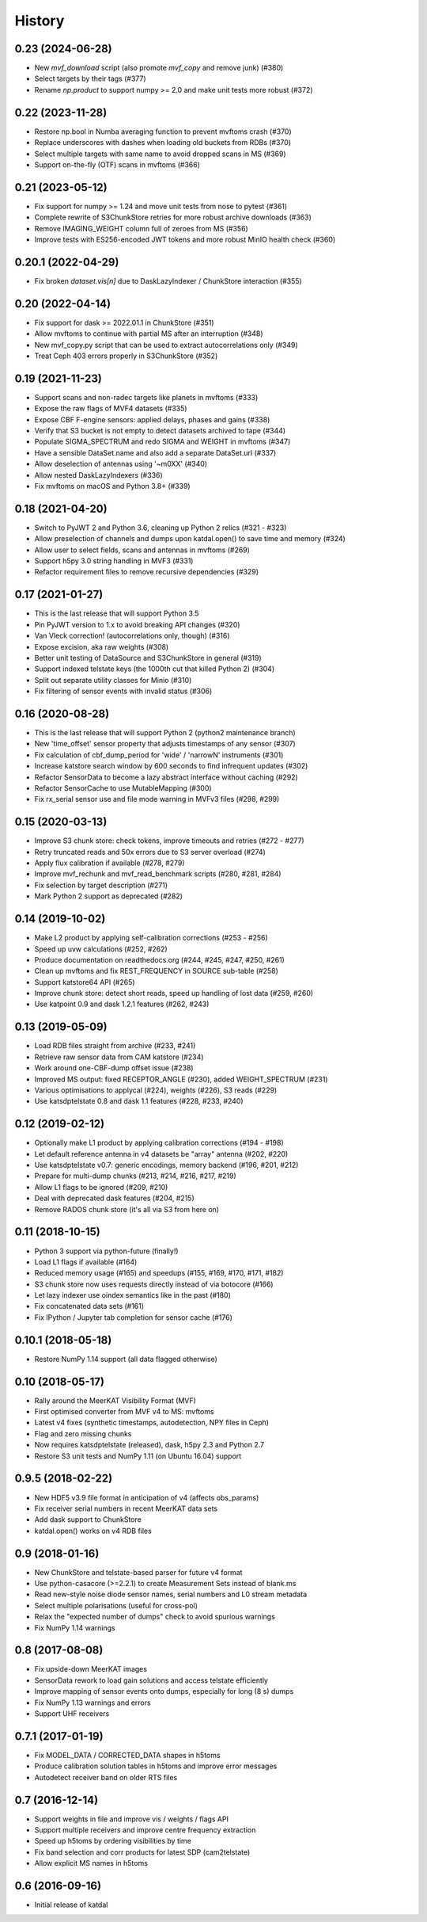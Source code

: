 History
=======

0.23 (2024-06-28)
-----------------
* New `mvf_download` script (also promote `mvf_copy` and remove junk) (#380)
* Select targets by their tags (#377)
* Rename `np.product` to support numpy >= 2.0 and make unit tests more robust (#372)

0.22 (2023-11-28)
-----------------
* Restore np.bool in Numba averaging function to prevent mvftoms crash (#370)
* Replace underscores with dashes when loading old buckets from RDBs (#370)
* Select multiple targets with same name to avoid dropped scans in MS (#369)
* Support on-the-fly (OTF) scans in mvftoms (#366)

0.21 (2023-05-12)
-----------------
* Fix support for numpy >= 1.24 and move unit tests from nose to pytest (#361)
* Complete rewrite of S3ChunkStore retries for more robust archive downloads (#363)
* Remove IMAGING_WEIGHT column full of zeroes from MS (#356)
* Improve tests with ES256-encoded JWT tokens and more robust MinIO health check (#360)

0.20.1 (2022-04-29)
-------------------
* Fix broken `dataset.vis[n]` due to DaskLazyIndexer / ChunkStore interaction (#355)

0.20 (2022-04-14)
-----------------
* Fix support for dask >= 2022.01.1 in ChunkStore (#351)
* Allow mvftoms to continue with partial MS after an interruption (#348)
* New mvf_copy.py script that can be used to extract autocorrelations only (#349)
* Treat Ceph 403 errors properly in S3ChunkStore (#352)

0.19 (2021-11-23)
-----------------
* Support scans and non-radec targets like planets in mvftoms (#333)
* Expose the raw flags of MVF4 datasets (#335)
* Expose CBF F-engine sensors: applied delays, phases and gains (#338)
* Verify that S3 bucket is not empty to detect datasets archived to tape (#344)
* Populate SIGMA_SPECTRUM and redo SIGMA and WEIGHT in mvftoms (#347)
* Have a sensible DataSet.name and also add a separate DataSet.url (#337)
* Allow deselection of antennas using '~m0XX' (#340)
* Allow nested DaskLazyIndexers (#336)
* Fix mvftoms on macOS and Python 3.8+ (#339)

0.18 (2021-04-20)
-----------------
* Switch to PyJWT 2 and Python 3.6, cleaning up Python 2 relics (#321 - #323)
* Allow preselection of channels and dumps upon katdal.open() to save time and memory (#324)
* Allow user to select fields, scans and antennas in mvftoms (#269)
* Support h5py 3.0 string handling in MVF3 (#331)
* Refactor requirement files to remove recursive dependencies (#329)

0.17 (2021-01-27)
-----------------
* This is the last release that will support Python 3.5
* Pin PyJWT version to 1.x to avoid breaking API changes (#320)
* Van Vleck correction! (autocorrelations only, though) (#316)
* Expose excision, aka raw weights (#308)
* Better unit testing of DataSource and S3ChunkStore in general (#319)
* Support indexed telstate keys (the 1000th cut that killed Python 2) (#304)
* Split out separate utility classes for Minio (#310)
* Fix filtering of sensor events with invalid status (#306)

0.16 (2020-08-28)
-----------------
* This is the last release that will support Python 2 (python2 maintenance branch)
* New 'time_offset' sensor property that adjusts timestamps of any sensor (#307)
* Fix calculation of cbf_dump_period for 'wide' / 'narrowN' instruments (#301)
* Increase katstore search window by 600 seconds to find infrequent updates (#302)
* Refactor SensorData to become a lazy abstract interface without caching (#292)
* Refactor SensorCache to use MutableMapping (#300)
* Fix rx_serial sensor use and file mode warning in MVFv3 files (#298, #299)

0.15 (2020-03-13)
-----------------
* Improve S3 chunk store: check tokens, improve timeouts and retries (#272 - #277)
* Retry truncated reads and 50x errors due to S3 server overload (#274)
* Apply flux calibration if available (#278, #279)
* Improve mvf_rechunk and mvf_read_benchmark scripts (#280, #281, #284)
* Fix selection by target description (#271)
* Mark Python 2 support as deprecated (#282)

0.14 (2019-10-02)
-----------------
* Make L2 product by applying self-calibration corrections (#253 - #256)
* Speed up uvw calculations (#252, #262)
* Produce documentation on readthedocs.org (#244, #245, #247, #250, #261)
* Clean up mvftoms and fix REST_FREQUENCY in SOURCE sub-table (#258)
* Support katstore64 API (#265)
* Improve chunk store: detect short reads, speed up handling of lost data (#259, #260)
* Use katpoint 0.9 and dask 1.2.1 features (#262, #243)

0.13 (2019-05-09)
-----------------
* Load RDB files straight from archive (#233, #241)
* Retrieve raw sensor data from CAM katstore (#234)
* Work around one-CBF-dump offset issue (#238)
* Improved MS output: fixed RECEPTOR_ANGLE (#230), added WEIGHT_SPECTRUM (#231)
* Various optimisations to applycal (#224), weights (#226), S3 reads (#229)
* Use katsdptelstate 0.8 and dask 1.1 features (#228, #233, #240)

0.12 (2019-02-12)
-----------------
* Optionally make L1 product by applying calibration corrections (#194 - #198)
* Let default reference antenna in v4 datasets be "array" antenna (#202, #220)
* Use katsdptelstate v0.7: generic encodings, memory backend (#196, #201, #212)
* Prepare for multi-dump chunks (#213, #214, #216, #217, #219)
* Allow L1 flags to be ignored (#209, #210)
* Deal with deprecated dask features (#204, #215)
* Remove RADOS chunk store (it's all via S3 from here on)

0.11 (2018-10-15)
-----------------
* Python 3 support via python-future (finally!)
* Load L1 flags if available (#164)
* Reduced memory usage (#165) and speedups (#155, #169, #170, #171, #182)
* S3 chunk store now uses requests directly instead of via botocore (#166)
* Let lazy indexer use oindex semantics like in the past (#180)
* Fix concatenated data sets (#161)
* Fix IPython / Jupyter tab completion for sensor cache (#176)

0.10.1 (2018-05-18)
-------------------
* Restore NumPy 1.14 support (all data flagged otherwise)

0.10 (2018-05-17)
-----------------
* Rally around the MeerKAT Visibility Format (MVF)
* First optimised converter from MVF v4 to MS: mvftoms
* Latest v4 fixes (synthetic timestamps, autodetection, NPY files in Ceph)
* Flag and zero missing chunks
* Now requires katsdptelstate (released), dask, h5py 2.3 and Python 2.7
* Restore S3 unit tests and NumPy 1.11 (on Ubuntu 16.04) support

0.9.5 (2018-02-22)
------------------
* New HDF5 v3.9 file format in anticipation of v4 (affects obs_params)
* Fix receiver serial numbers in recent MeerKAT data sets
* Add dask support to ChunkStore
* katdal.open() works on v4 RDB files

0.9 (2018-01-16)
----------------
* New ChunkStore and telstate-based parser for future v4 format
* Use python-casacore (>=2.2.1) to create Measurement Sets instead of blank.ms
* Read new-style noise diode sensor names, serial numbers and L0 stream metadata
* Select multiple polarisations (useful for cross-pol)
* Relax the "expected number of dumps" check to avoid spurious warnings
* Fix NumPy 1.14 warnings

0.8 (2017-08-08)
----------------
* Fix upside-down MeerKAT images
* SensorData rework to load gain solutions and access telstate efficiently
* Improve mapping of sensor events onto dumps, especially for long (8 s) dumps
* Fix NumPy 1.13 warnings and errors
* Support UHF receivers

0.7.1 (2017-01-19)
------------------

* Fix MODEL_DATA / CORRECTED_DATA shapes in h5toms
* Produce calibration solution tables in h5toms and improve error messages
* Autodetect receiver band on older RTS files

0.7 (2016-12-14)
----------------

* Support weights in file and improve vis / weights / flags API
* Support multiple receivers and improve centre frequency extraction
* Speed up h5toms by ordering visibilities by time
* Fix band selection and corr products for latest SDP (cam2telstate)
* Allow explicit MS names in h5toms

0.6 (2016-09-16)
----------------

* Initial release of katdal
